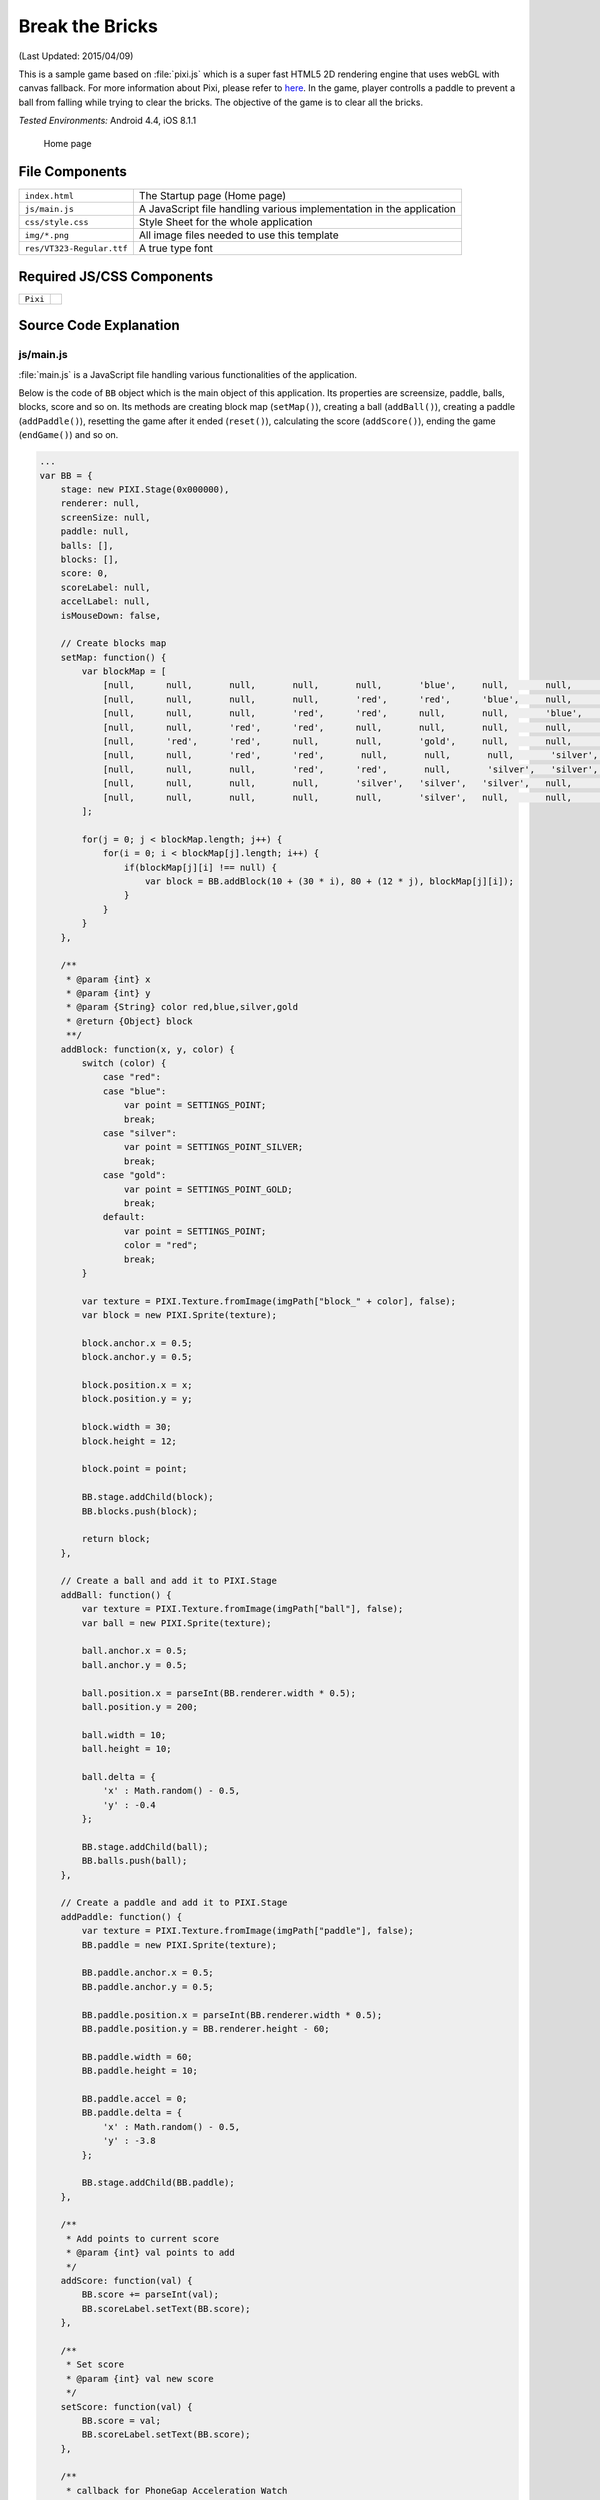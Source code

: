 .. _break_the_bricks:

============================================
Break the Bricks
============================================

.. rst-class:: right-menu


(Last Updated: 2015/04/09)

This is a sample game based on :file:`pixi.js` which is a super fast HTML5 2D rendering engine that uses webGL with canvas fallback. For more information about Pixi, please refer to `here <https://github.com/GoodBoyDigital/pixi.js>`_. In the game, player controlls a paddle to prevent a ball from falling while trying to clear the bricks. The objective of the game is to clear all the bricks.


| *Tested Environments:* Android 4.4, iOS 8.1.1

  .. figure:: images/break_the_bricks/break_2.png
     :width: 250px
     :align: center
     
     Home page

File Components
^^^^^^^^^^^^^^^^^^^^^^^^^^^^

.. image:: images/break_the_bricks/break_1.png
    :width: 200px


================================== ===========================================================================================================================
``index.html``                       The Startup page (Home page)

``js/main.js``                       A JavaScript file handling various implementation in the application
 
``css/style.css``                    Style Sheet for the whole application 

``img/*.png``                        All image files needed to use this template

``res/VT323-Regular.ttf``            A true type font
================================== ===========================================================================================================================

Required JS/CSS Components 
^^^^^^^^^^^^^^^^^^^^^^^^^^^^

============================ ============================
``Pixi``
============================ ============================


Source Code Explanation
^^^^^^^^^^^^^^^^^^^^^^^^^^^^^^^^

js/main.js
=======================

:file:`main.js` is a JavaScript file handling various functionalities of the application. 

Below is the code of ``BB`` object which is the main object of this application. Its properties are screensize, paddle, balls, blocks, score and so on. Its methods are creating block map (``setMap()``), creating a ball (``addBall()``), creating a paddle (``addPaddle()``), resetting the game after it ended (``reset()``), calculating the score (``addScore()``), ending the game (``endGame()``) and so on.


.. code-block:: javascript

    ...
    var BB = {
        stage: new PIXI.Stage(0x000000),
        renderer: null,
        screenSize: null,
        paddle: null,
        balls: [],
        blocks: [],
        score: 0,
        scoreLabel: null,
        accelLabel: null,
        isMouseDown: false,
        
        // Create blocks map
        setMap: function() {
            var blockMap = [
                [null,      null,       null,       null,       null,       'blue',     null,       null,       null,       null],
                [null,      null,       null,       null,       'red',      'red',      'blue',     null,       null,       null],
                [null,      null,       null,       'red',      'red',      null,       null,       'blue',     null,       null],
                [null,      null,       'red',      'red',      null,       null,       null,       null,       'blue',     null],    
                [null,      'red',      'red',      null,       null,       'gold',     null,       null,       'silver',   'silver'],    
                [null,      null,       'red',      'red',       null,       null,       null,       'silver',   'silver',   null],    
                [null,      null,       null,       'red',      'red',       null,       'silver',   'silver',   null,       null],    
                [null,      null,       null,       null,       'silver',   'silver',   'silver',   null,       null,       null],
                [null,      null,       null,       null,       null,       'silver',   null,       null,       null,       null]
            ];
            
            for(j = 0; j < blockMap.length; j++) {
                for(i = 0; i < blockMap[j].length; i++) {
                    if(blockMap[j][i] !== null) {
                        var block = BB.addBlock(10 + (30 * i), 80 + (12 * j), blockMap[j][i]);
                    }
                }
            }
        },
        
        /**
         * @param {int} x
         * @param {int} y
         * @param {String} color red,blue,silver,gold
         * @return {Object} block
         **/
        addBlock: function(x, y, color) {
            switch (color) {
                case "red":
                case "blue":
                    var point = SETTINGS_POINT;
                    break;
                case "silver":
                    var point = SETTINGS_POINT_SILVER;
                    break;
                case "gold":
                    var point = SETTINGS_POINT_GOLD;
                    break;    
                default:
                    var point = SETTINGS_POINT;
                    color = "red";
                    break;
            }
            
            var texture = PIXI.Texture.fromImage(imgPath["block_" + color], false);
            var block = new PIXI.Sprite(texture);
         
            block.anchor.x = 0.5;
            block.anchor.y = 0.5;
         
            block.position.x = x;
            block.position.y = y;
            
            block.width = 30;
            block.height = 12;
            
            block.point = point;
         
            BB.stage.addChild(block);
            BB.blocks.push(block);
            
            return block;
        },
        
        // Create a ball and add it to PIXI.Stage
        addBall: function() {
            var texture = PIXI.Texture.fromImage(imgPath["ball"], false);
            var ball = new PIXI.Sprite(texture);
         
            ball.anchor.x = 0.5;
            ball.anchor.y = 0.5;
         
            ball.position.x = parseInt(BB.renderer.width * 0.5);
            ball.position.y = 200;
            
            ball.width = 10;
            ball.height = 10;
            
            ball.delta = {
                'x' : Math.random() - 0.5,
                'y' : -0.4 
            };
         
            BB.stage.addChild(ball);
            BB.balls.push(ball);
        },
        
        // Create a paddle and add it to PIXI.Stage
        addPaddle: function() {
            var texture = PIXI.Texture.fromImage(imgPath["paddle"], false);
            BB.paddle = new PIXI.Sprite(texture);
         
            BB.paddle.anchor.x = 0.5;
            BB.paddle.anchor.y = 0.5;
         
            BB.paddle.position.x = parseInt(BB.renderer.width * 0.5);
            BB.paddle.position.y = BB.renderer.height - 60;
            
            BB.paddle.width = 60;
            BB.paddle.height = 10;
            
            BB.paddle.accel = 0;
            BB.paddle.delta = {
                'x' : Math.random() - 0.5,
                'y' : -3.8 
            };
         
            BB.stage.addChild(BB.paddle);
        },
        
        /**
         * Add points to current score
         * @param {int} val points to add
         */
        addScore: function(val) {
            BB.score += parseInt(val);
            BB.scoreLabel.setText(BB.score);        
        },
        
        /**
         * Set score
         * @param {int} val new score
         */
        setScore: function(val) {
            BB.score = val;
            BB.scoreLabel.setText(BB.score);
        },
        
        /**
         * callback for PhoneGap Acceleration Watch
         * @param {Object} a a.x, a.y, a.z
         */
        updateAcceleration: function(a) {
            var accelText = "", ac = a.x.toFixed(2);
                
            if(a.x > 0) accelText = '+' + String(ac);
            else accelText = String(ac);
        
            // Use parameter x to move paddle
            if (BB.paddle !== null) {
              if (BB.paddle.accel / ac > 2.0) {
                
              } else if (BB.paddle.accel / ac > 0) {
                BB.paddle.accel += ac * SETTINGS_PADDLE_ACCEL;
              } else {
                BB.paddle.accel = ac * SETTINGS_PADDLE_ACCEL;
              }
            }
            
            BB.accelLabel.setText(accelText);
        },

        // Reset current game and start new one
        reset: function() {
            //Reset (remove all children in the stage if exists)
            for (var i = BB.stage.children.length - 1; i >= 0; i--) {
                BB.stage.removeChildAt(i);
            }
            
            BB.balls = [];
            BB.blocks = [];
            BB.setMap();
            for (var i = 0; i < SETTINGS_BALL_NUM; i++) {
                BB.addBall();
            }
            BB.addPaddle();
            
            var resetLabel = new PIXI.Text("RESET", {font: "24px/1.2 vt", fill: "red"});
            resetLabel.position.x = 18;
            resetLabel.position.y = BB.renderer.height - 52;
            BB.stage.addChild(resetLabel);
            resetLabel.buttonMode = true;
            resetLabel.interactive = true;
            resetLabel.click = resetLabel.tap = function(data) {
                BB.reset();  
            };
            setTimeout(function() {
                resetLabel.setText("RESET"); //for Android
            }, 1000, resetLabel);
            
            var label = new PIXI.Text("SCORE:", {font: "24px/1.2 vt", fill: "red"});
            label.position.x = 20;
            label.position.y = 20;
            BB.stage.addChild(label);
            setTimeout(function() {
                label.setText("SCORE:"); //for Android
            }, 1000, label);
            
            BB.scoreLabel = new PIXI.Text("0", {font: "24px/1.2 vt", fill: "white"});
            BB.scoreLabel.position.x = 90;
            BB.scoreLabel.position.y = 20;
            BB.stage.addChild(BB.scoreLabel);
            BB.setScore(0);
            
            /*
            var label = new PIXI.Text("ACCEL:", {font: "24px/1.2 vt", fill: "red"});
            label.position.x = 160;
            label.position.y = 20;
            BB.stage.addChild(label);
            label.setText("ACCEL:"); //for Android
            
            BB.accelLabel = new PIXI.Text("0", {font: "24px/1.2 vt", fill: "white"});
            BB.accelLabel.position.x = 230;
            BB.accelLabel.position.y = 20;
            BB.stage.addChild(BB.accelLabel);
            */
            
            BB.gameState = GAMESTATE_PLAY;
        },
        
        /**
         * Check whether the ball hits the object
         * @param {PIXI.Sprite} ball
         * @param {PIXI.Sprite} obj target object
         */
        isBallHit: function(ball, obj) {
            return (ball.position.x > (obj.position.x - (obj.width * 0.5))) &&
                (ball.position.x < (obj.position.x + (obj.width * 0.5))) &&
                (ball.position.y > (obj.position.y - (obj.height * 0.5))) &&
                (ball.position.y < (obj.position.y + (obj.height * 0.5)));
        },
        
        // Game Over        
        endGame: function() {
            BB.gameState = GAMESTATE_STOP;
            vibrate();
        },
        
        // Game Clear
        clearGame: function() {
            if(typeof navigator.notification !== 'undefined') navigator.notification.alert("Cleared!", function(){}, "Congraturations");
            else alert("Cleared!");
            
            BB.gameState = GAMESTATE_STOP;
        }
    }
    ...


When this page is loading, ``init()`` function is called when Cordova is fully loaded or when it's failed to detect the type of the device. 

.. code-block:: javascript

    ...
    window.onload = function() {
        if(getUa() === false) init();
        else document.addEventListener("deviceready", init, false);
    }
    ...


Here is the code of ``init()`` function. In this function, BB object is rendered according to the type of device you are using. Then, events listeners related the paddle are added. Also, it renders the paddle position according to each event.

.. code-block:: javascript

    ...
    function init() {
        // Accelerometer
        /*
        if (typeof navigator.accelerometer !== 'undefined' && !accelerationWatch) {
            accelerationWatch = navigator.accelerometer.watchAcceleration(
                BB.updateAcceleration, 
                function(ex) {
                    alert("accel fail (" + ex.name + ": " + ex.message + ")");
                }, 
                {frequency: SETTINGS_ACCELEROMETER_RELOAD_FREQ}
            );
        }
        */
        BB.screenSize = setBound();
     
        BB.renderer = (getUa() === "Android") ? new PIXI.CanvasRenderer(BB.screenSize.width, BB.screenSize.height) : new PIXI.autoDetectRenderer(BB.screenSize.width, BB.screenSize.height),
        BB.renderer.transparent = false;
        document.body.appendChild(BB.renderer.view);
        
        setScale(BB.screenSize);
        
        BB.reset();
        
        // Event listeners to control the paddle
        window.addEventListener("touchmove", function(e) {
            BB.paddle.position.x = e.touches[0].clientX / BB.screenSize.zoom;
        });
        
        window.addEventListener("mousedown", function(e) {
            BB.isMouseDown = true;
        });
        
        window.addEventListener("mouseup", function(e) {
            BB.isMouseDown = false;
        });
        
        window.addEventListener("mousemove", function(e) {
            if(BB.isMouseDown) BB.paddle.position.x = e.clientX;
        });
        
        window.addEventListener("keydown", function(e) {
            switch (e.which) {
                case 37:
                    BB.paddle.position.x -= 4;
                    BB.paddle.accel += (SETTINGS_PADDLE_ACCEL * 0.1);
                    break;
                case 39:
                    BB.paddle.position.x += 4;
                    BB.paddle.accel -= (SETTINGS_PADDLE_ACCEL * 0.1);
                    break;
                case 38:
                    BB.paddle.position.y -= 1;
                    break;
            }
        });

        requestAnimFrame(animate);
    }
    ...




``getUa()`` function is used to detect the type of the device. It will return ``false`` when it failed to get this information.

.. code-block:: javascript

    ...
    function getUa() {
        if ((navigator.userAgent.indexOf('iPhone') > 0 && navigator.userAgent.indexOf('iPad') == -1) || navigator.userAgent.indexOf('iPod') > 0 ) {
            return 'iPhone'; 
        } else if(navigator.userAgent.indexOf('iPad') > 0) {
            return 'iPad';
        } else if(navigator.userAgent.indexOf('Android') > 0) {
            return 'Android';
        } else return false;
    }
    ...

